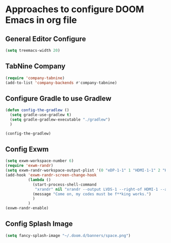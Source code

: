 * Approaches to configure DOOM Emacs in org file

** General Editor Configure
   #+begin_src emacs-lisp :tangle yes
     (setq treemacs-width 20)
   #+end_src
** TabNine Company
   #+begin_src emacs-lisp :tangle yes
      (require 'company-tabnine)
      (add-to-list 'company-backends #'company-tabnine)
   #+end_src
** Configure Gradle to use Gradlew
   #+begin_src emacs-lisp :tangle yes
     (defun config-the-gradlew ()
       (setq gradle-use-gradlew t)
       (setq gradle-gradlew-executable "./gradlew")
       )

     (config-the-gradlew)
   #+end_src


** Config Exwm
   #+begin_src emacs-lisp :tangle yes
     (setq exwm-workspace-number 6)
     (require 'exwm-randr)
     (setq exwm-randr-workspace-output-plist '(0 "eDP-1-1" 1 "HDMI-1-1" 2 "HDMI-1-1" 3 "HDMI-1-1"))
     (add-hook 'exwm-randr-screen-change-hook
               (lambda ()
                 (start-process-shell-command
                  "xrandr" nil "xrandr --output LVDS-1 --right-of HDMI-1 --auto --noprimary")
                 (message "Come on, my codes must be f**king works.")
                 )
               )
     (exwm-randr-enable)
   #+end_src

** Config Splash Image

   #+begin_src emacs-lisp :tangle yes
   (setq fancy-splash-image "~/.doom.d/banners/space.png")

   #+end_src
